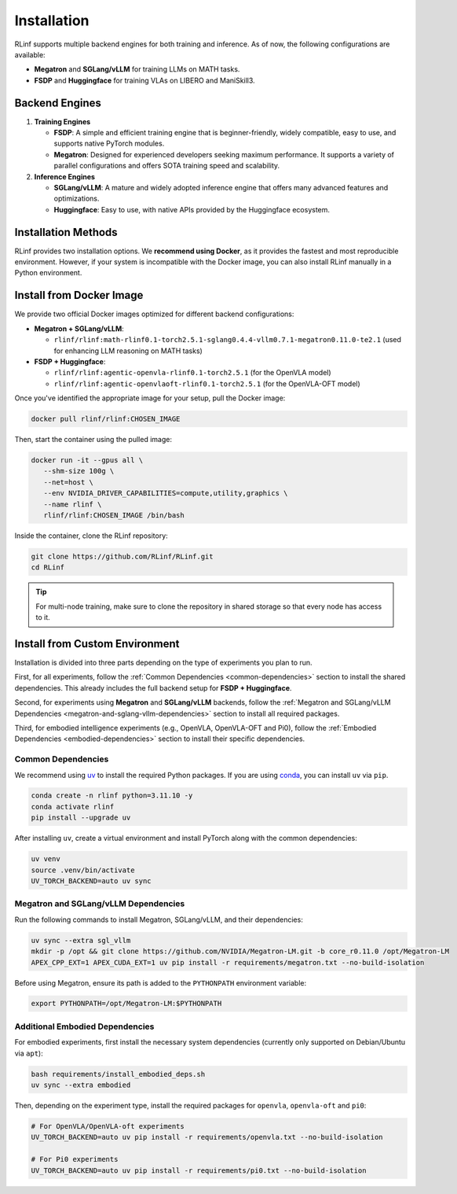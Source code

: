 Installation
============

RLinf supports multiple backend engines for both training and inference. As of now, the following configurations are available:

- **Megatron** and **SGLang/vLLM** for training LLMs on MATH tasks.
- **FSDP** and **Huggingface** for training VLAs on LIBERO and ManiSkill3.

Backend Engines
---------------

1. **Training Engines**

   - **FSDP**: A simple and efficient training engine that is beginner-friendly, widely compatible, easy to use, and supports native PyTorch modules.

   - **Megatron**: Designed for experienced developers seeking maximum performance. It supports a variety of parallel configurations and offers SOTA training speed and scalability.

2. **Inference Engines**

   - **SGLang/vLLM**: A mature and widely adopted inference engine that offers many advanced features and optimizations.

   - **Huggingface**: Easy to use, with native APIs provided by the Huggingface ecosystem.

Installation Methods
--------------------

RLinf provides two installation options. We **recommend using Docker**, as it provides the fastest and most reproducible environment.
However, if your system is incompatible with the Docker image, you can also install RLinf manually in a Python environment.

Install from Docker Image
-------------------------

We provide two official Docker images optimized for different backend configurations:

- **Megatron + SGLang/vLLM**:  

  - ``rlinf/rlinf:math-rlinf0.1-torch2.5.1-sglang0.4.4-vllm0.7.1-megatron0.11.0-te2.1`` (used for enhancing LLM reasoning on MATH tasks)

- **FSDP + Huggingface**:  

  - ``rlinf/rlinf:agentic-openvla-rlinf0.1-torch2.5.1`` (for the OpenVLA model)  
  - ``rlinf/rlinf:agentic-openvlaoft-rlinf0.1-torch2.5.1`` (for the OpenVLA-OFT model)


Once you've identified the appropriate image for your setup, pull the Docker image:

.. code-block:: bash

   docker pull rlinf/rlinf:CHOSEN_IMAGE

Then, start the container using the pulled image:

.. code-block:: bash

   docker run -it --gpus all \
      --shm-size 100g \
      --net=host \
      --env NVIDIA_DRIVER_CAPABILITIES=compute,utility,graphics \
      --name rlinf \
      rlinf/rlinf:CHOSEN_IMAGE /bin/bash

Inside the container, clone the RLinf repository:

.. code-block:: bash

   git clone https://github.com/RLinf/RLinf.git
   cd RLinf

.. tip::

   For multi-node training, make sure to clone the repository in shared storage so that every node has access to it.



Install from Custom Environment
-------------------------------

Installation is divided into three parts depending on the type of experiments you plan to run.

First, for all experiments, follow the :ref:`Common Dependencies <common-dependencies>` section to install the shared dependencies.  
This already includes the full backend setup for **FSDP + Huggingface**.

Second, for experiments using **Megatron** and **SGLang/vLLM** backends,  
follow the :ref:`Megatron and SGLang/vLLM Dependencies <megatron-and-sglang-vllm-dependencies>` section to install all required packages.  

Third, for embodied intelligence experiments (e.g., OpenVLA, OpenVLA-OFT and Pi0),  
follow the :ref:`Embodied Dependencies <embodied-dependencies>` section to install their specific dependencies.

.. _common-dependencies:

Common Dependencies
~~~~~~~~~~~~~~~~~~~~~~~~~~~~~~~~~

We recommend using `uv <https://docs.astral.sh/uv/>`_ to install the required Python packages.  
If you are using `conda <https://docs.conda.io/projects/conda/en/latest/user-guide/getting-started.html>`_, you can install ``uv`` via ``pip``.

.. code-block:: shell

   conda create -n rlinf python=3.11.10 -y
   conda activate rlinf
   pip install --upgrade uv

After installing ``uv``, create a virtual environment and install PyTorch along with the common dependencies:

.. code-block:: shell

   uv venv
   source .venv/bin/activate
   UV_TORCH_BACKEND=auto uv sync

.. _megatron-and-sglang-vllm-dependencies:

Megatron and SGLang/vLLM Dependencies
~~~~~~~~~~~~~~~~~~~~~~~~~~~~~~~~~~~~~~~~~~~~~~~~~~~~~~~~~~~~~~~~~~

Run the following commands to install Megatron, SGLang/vLLM, and their dependencies:

.. code-block:: shell

   uv sync --extra sgl_vllm
   mkdir -p /opt && git clone https://github.com/NVIDIA/Megatron-LM.git -b core_r0.11.0 /opt/Megatron-LM
   APEX_CPP_EXT=1 APEX_CUDA_EXT=1 uv pip install -r requirements/megatron.txt --no-build-isolation

Before using Megatron, ensure its path is added to the ``PYTHONPATH`` environment variable:

.. code-block:: shell

   export PYTHONPATH=/opt/Megatron-LM:$PYTHONPATH

.. _embodied-dependencies:

Additional Embodied Dependencies
~~~~~~~~~~~~~~~~~~~~~~~~~~~~~~~~~

For embodied experiments, first install the necessary system dependencies (currently only supported on Debian/Ubuntu via ``apt``):

.. code-block:: shell

   bash requirements/install_embodied_deps.sh
   uv sync --extra embodied

Then, depending on the experiment type, install the required packages for ``openvla``, ``openvla-oft`` and ``pi0``:

.. code-block:: shell

   # For OpenVLA/OpenVLA-oft experiments
   UV_TORCH_BACKEND=auto uv pip install -r requirements/openvla.txt --no-build-isolation

   # For Pi0 experiments
   UV_TORCH_BACKEND=auto uv pip install -r requirements/pi0.txt --no-build-isolation

